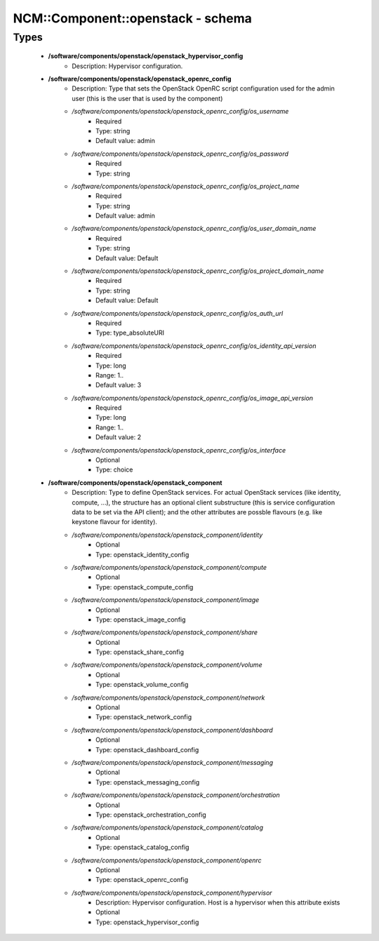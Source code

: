 ####################################
NCM\::Component\::openstack - schema
####################################

Types
-----

 - **/software/components/openstack/openstack_hypervisor_config**
    - Description: Hypervisor configuration.
 - **/software/components/openstack/openstack_openrc_config**
    - Description: Type that sets the OpenStack OpenRC script configuration used for the admin user (this is the user that is used by the component)
    - */software/components/openstack/openstack_openrc_config/os_username*
        - Required
        - Type: string
        - Default value: admin
    - */software/components/openstack/openstack_openrc_config/os_password*
        - Required
        - Type: string
    - */software/components/openstack/openstack_openrc_config/os_project_name*
        - Required
        - Type: string
        - Default value: admin
    - */software/components/openstack/openstack_openrc_config/os_user_domain_name*
        - Required
        - Type: string
        - Default value: Default
    - */software/components/openstack/openstack_openrc_config/os_project_domain_name*
        - Required
        - Type: string
        - Default value: Default
    - */software/components/openstack/openstack_openrc_config/os_auth_url*
        - Required
        - Type: type_absoluteURI
    - */software/components/openstack/openstack_openrc_config/os_identity_api_version*
        - Required
        - Type: long
        - Range: 1..
        - Default value: 3
    - */software/components/openstack/openstack_openrc_config/os_image_api_version*
        - Required
        - Type: long
        - Range: 1..
        - Default value: 2
    - */software/components/openstack/openstack_openrc_config/os_interface*
        - Optional
        - Type: choice
 - **/software/components/openstack/openstack_component**
    - Description: Type to define OpenStack services. For actual OpenStack services (like identity, compute, ...), the structure has an optional client substructure (this is service configuration data to be set via the API client); and the other attributes are possble flavours (e.g. like keystone flavour for identity).
    - */software/components/openstack/openstack_component/identity*
        - Optional
        - Type: openstack_identity_config
    - */software/components/openstack/openstack_component/compute*
        - Optional
        - Type: openstack_compute_config
    - */software/components/openstack/openstack_component/image*
        - Optional
        - Type: openstack_image_config
    - */software/components/openstack/openstack_component/share*
        - Optional
        - Type: openstack_share_config
    - */software/components/openstack/openstack_component/volume*
        - Optional
        - Type: openstack_volume_config
    - */software/components/openstack/openstack_component/network*
        - Optional
        - Type: openstack_network_config
    - */software/components/openstack/openstack_component/dashboard*
        - Optional
        - Type: openstack_dashboard_config
    - */software/components/openstack/openstack_component/messaging*
        - Optional
        - Type: openstack_messaging_config
    - */software/components/openstack/openstack_component/orchestration*
        - Optional
        - Type: openstack_orchestration_config
    - */software/components/openstack/openstack_component/catalog*
        - Optional
        - Type: openstack_catalog_config
    - */software/components/openstack/openstack_component/openrc*
        - Optional
        - Type: openstack_openrc_config
    - */software/components/openstack/openstack_component/hypervisor*
        - Description: Hypervisor configuration. Host is a hypervisor when this attribute exists
        - Optional
        - Type: openstack_hypervisor_config
